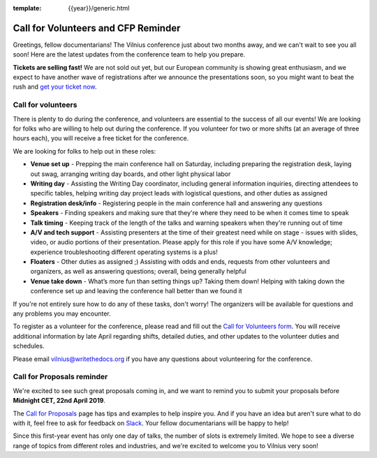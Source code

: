 :template: {{year}}/generic.html

.. post:: April 3, 2019
   :tags: vilnius-2019, volunteers, cfp, tickets

Call for Volunteers and CFP Reminder
====================================

Greetings, fellow documentarians! The Vilnius conference just about two months away, and we can't wait to see you all soon! Here are the latest updates from the conference team to help you prepare.

**Tickets are selling fast!** We are not sold out yet, but our European community is showing great enthusiasm, and we expect to have another wave of registrations after we announce the presentations soon, so you might want to beat the rush and `get your ticket now <https://ti.to/writethedocs/write-the-docs-vilnius-2019>`_.

Call for volunteers
-------------------

There is plenty to do during the conference, and volunteers are essential to the success of all our events! We are looking for folks who are willing to help out during the conference. If you volunteer for two or more shifts (at an average of three hours each), you will receive a free ticket for the conference.

We are looking for folks to help out in these roles:

- **Venue set up** - Prepping the main conference hall on Saturday, including preparing the registration desk, laying out swag, arranging writing day boards, and other light physical labor
- **Writing day** - Assisting the Writing Day coordinator, including general information inquiries, directing attendees to specific tables, helping writing day project leads with logistical questions, and other duties as assigned
- **Registration desk/info** - Registering people in the main conference hall and answering any questions
- **Speakers** - Finding speakers and making sure that they're where they need to be when it comes time to speak
- **Talk timing** - Keeping track of the length of the talks and warning speakers when they're running out of time
- **A/V and tech support** - Assisting presenters at the time of their greatest need while on stage - issues with slides, video, or audio portions of their presentation. Please apply for this role if you have some A/V knowledge; experience troubleshooting different operating systems is a plus!
- **Floaters** - Other duties as assigned ;) Assisting with odds and ends, requests from other volunteers and organizers, as well as answering questions; overall, being generally helpful
- **Venue take down** - What’s more fun than setting things up? Taking them down! Helping with taking down the conference set up and leaving the conference hall better than we found it

If you're not entirely sure how to do any of these tasks, don't worry! The organizers will be available for questions and any problems you may encounter.

To register as a volunteer for the conference, please read and fill out the `Call for Volunteers form <https://forms.gle/bBfLsPTx4btzBS9YA>`_. You will receive additional information by late April regarding shifts, detailed duties, and other updates to the volunteer duties and schedules.

Please email vilnius@writethedocs.org if you have any questions about volunteering for the conference.

Call for Proposals reminder
---------------------------

We're excited to see such great proposals coming in, and we want to remind you to submit your proposals before **Midnight CET, 22nd April 2019**.

The `Call for Proposals <https://www.writethedocs.org/conf/vilnius/2019/cfp/>`_ page has tips and examples to help inspire you.
And if you have an idea but aren't sure what to do with it, feel free to ask for feedback on `Slack <http://slack.writethedocs.org/>`_. Your fellow documentarians will be happy to help!

Since this first-year event has only one day of talks, the number of slots is extremely limited. We hope to see a diverse range of topics from different roles and industries, and we're excited to welcome you to Vilnius very soon!
